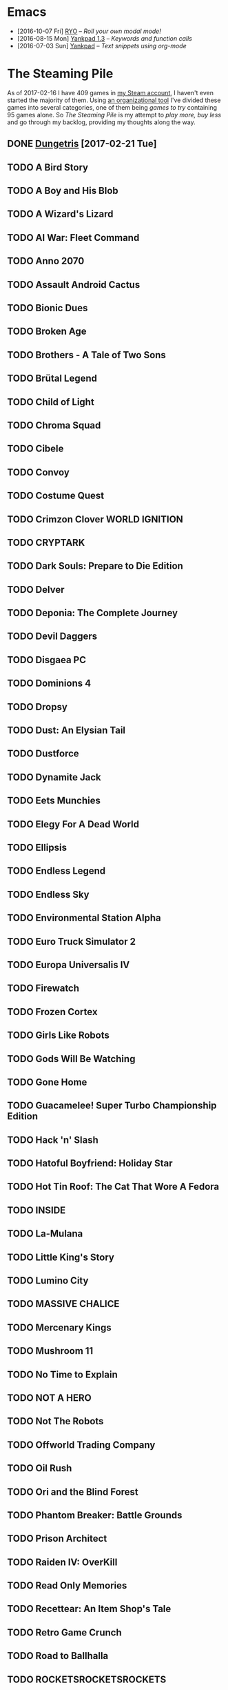 #+HTML_HEAD_EXTRA: <link rel='stylesheet' type='text/css' href='css/style.css'>
#+HTML_HEAD_EXTRA: <script src='https://ajax.googleapis.com/ajax/libs/jquery/2.2.0/jquery.min.js'></script>
#+HTML_HEAD_EXTRA: <script src='js/blog.js'></script>
#+OPTIONS: toc:nil num:nil html-postamble:nil html-preamble:my-blog-header

* Emacs
:PROPERTIES:
:HTML_CONTAINER_CLASS: blogcategory
:END:

- [2016-10-07 Fri] [[file:ryo-modal.html][_RYO_]] -- /Roll your own modal mode!/
- [2016-08-15 Mon] [[file:yankpad13.html][Yankpad 1.3]] -- /Keywords and function calls/
- [2016-07-03 Sun] [[file:yankpad.html][Yankpad]] -- /Text snippets using org-mode/

* The Steaming Pile
:PROPERTIES:
:HTML_CONTAINER_CLASS: blogcategory
:END:

As of 2017-02-16 I have 409 games in [[http://steamcommunity.com/id/clerik/][my Steam account]], I haven't even started the majority of them. Using [[https://github.com/kungsgeten/steam.el][an organizational tool]] I've divided these games into several categories, one of them being /games to try/ containing 95 games alone. So /The Steaming Pile/ is my attempt to /play more, buy less/ and go through my backlog, providing my thoughts along the way.

** DONE [[file:dungetris.html][Dungetris]] [2017-02-21 Tue]
** TODO A Bird Story
** TODO A Boy and His Blob
** TODO A Wizard's Lizard
** TODO AI War: Fleet Command
:PROPERTIES:
:ID:       d7719589-66d3-43bc-80b6-239629c58e17
:END:
** TODO Anno 2070
** TODO Assault Android Cactus
:PROPERTIES:
:ID:       540d1e36-6ad8-4b3b-b281-539363ece12a
:END:
** TODO Bionic Dues
** TODO Broken Age
** TODO Brothers - A Tale of Two Sons
** TODO Brütal Legend
** TODO Child of Light
** TODO Chroma Squad
:PROPERTIES:
:ID:       6007859b-6fa3-4f7d-aba7-3b2d016e601b
:END:
** TODO Cibele
** TODO Convoy
** TODO Costume Quest
** TODO Crimzon Clover  WORLD IGNITION
** TODO CRYPTARK
:PROPERTIES:
:ID:       9e90684b-1a31-4adc-b10a-1405c2220513
:END:
** TODO Dark Souls: Prepare to Die Edition
** TODO Delver
** TODO Deponia: The Complete Journey
** TODO Devil Daggers
:PROPERTIES:
:ID:       edae0237-ff82-4361-8c68-15532452728d
:END:
** TODO Disgaea PC
:PROPERTIES:
:ID:       6baa8e3f-5e95-4066-8acd-9794477d36ce
:END:
** TODO Dominions 4
** TODO Dropsy
** TODO Dust: An Elysian Tail
** TODO Dustforce
** TODO Dynamite Jack
** TODO Eets Munchies
** TODO Elegy For A Dead World
:PROPERTIES:
:ID:       c4eb9271-7c7a-4fe2-8ec3-e7aa96e05f60
:END:
** TODO Ellipsis
:PROPERTIES:
:ID:       d008dfc3-8da6-4a08-9d8a-7cbd038c7475
:END:
** TODO Endless Legend
** TODO Endless Sky
:PROPERTIES:
:ID:       1e0fd321-a6a6-4f9c-a4d9-dba55690585f
:END:
** TODO Environmental Station Alpha
** TODO Euro Truck Simulator 2
** TODO Europa Universalis IV
** TODO Firewatch
:PROPERTIES:
:ID:       ed192bf7-1a45-49e5-8662-4ceb78333db8
:END:
** TODO Frozen Cortex
** TODO Girls Like Robots
:PROPERTIES:
:ID:       a84f7672-cd19-4367-98ce-8f3d8df5140d
:END:
** TODO Gods Will Be Watching
** TODO Gone Home
** TODO Guacamelee! Super Turbo Championship Edition
:PROPERTIES:
:ID:       421e2b61-bf2b-40b1-8b56-61d2421a9ea2
:END:
** TODO Hack 'n' Slash
** TODO Hatoful Boyfriend: Holiday Star
** TODO Hot Tin Roof: The Cat That Wore A Fedora
:PROPERTIES:
:ID:       b7d5aa01-e098-4e0f-be56-f89a475fa0f4
:END:
** TODO INSIDE
:PROPERTIES:
:ID:       75903aa9-767d-4ab7-a179-8d13e7d6383d
:END:
** TODO La-Mulana
** TODO Little King's Story
:PROPERTIES:
:ID:       9f91f33f-12b5-4caa-b67b-04b7ab77f237
:END:
** TODO Lumino City
** TODO MASSIVE CHALICE
** TODO Mercenary Kings
** TODO Mushroom 11
:PROPERTIES:
:ID:       c729d0d7-e687-4810-bbe3-49d178e5f11f
:END:
** TODO No Time to Explain
** TODO NOT A HERO
** TODO Not The Robots
** TODO Offworld Trading Company
** TODO Oil Rush
** TODO Ori and the Blind Forest
** TODO Phantom Breaker: Battle Grounds
** TODO Prison Architect
:PROPERTIES:
:ID:       97a55fac-aa2f-462d-a056-53be6a3c2459
:END:
** TODO Raiden IV: OverKill
** TODO Read Only Memories
** TODO Recettear: An Item Shop's Tale
** TODO Retro Game Crunch
:PROPERTIES:
:ID:       f9b1213a-3e63-40c8-b732-f3d40bafe330
:END:
** TODO Road to Ballhalla
:PROPERTIES:
:ID:       4de46677-f26d-4350-aab7-e972cbfef7ca
:END:
** TODO ROCKETSROCKETSROCKETS
:PROPERTIES:
:ID:       d10f501c-bcd2-4ce6-9249-1c4f4c5513de
:END:
** TODO ROD: Revolt Of Defense
** TODO RONIN
** TODO Shantae: Risky's Revenge - Director's Cut
** TODO Song of the Deep
:PROPERTIES:
:ID:       49974eda-7219-4b9e-ac87-929cb67fe2ea
:END:
** TODO SpaceChem
** TODO Sproggiwood
:PROPERTIES:
:ID:       ad33e79f-fd65-4db6-a0e5-2225bb2a0fa8
:END:
** TODO Super Splatters
** TODO Superbrothers: Sword & Sworcery EP
** TODO Tadpole Treble
:PROPERTIES:
:ID:       7f1ad6ac-7e25-43a9-a0d5-4de283f2157a
:END:
** TODO The Aquatic Adventure of the Last Human
** TODO The Escapists
:PROPERTIES:
:ID:       fe6b35da-1563-4095-a653-9b55897a71cd
:END:
** TODO The Flame in the Flood
:PROPERTIES:
:ID:       ae94f5de-c1c7-4ad8-aa27-7f3fc181bb76
:END:
** TODO The Nightmare Cooperative
** TODO The Silent Age
:PROPERTIES:
:ID:       58a20a6c-b53b-4607-b2de-ea8ee1c18070
:END:
** TODO The Talos Principle
** TODO The Vanishing of Ethan Carter - Redux
** TODO The Witness
:PROPERTIES:
:ID:       0ec8953c-2e16-4535-8ab2-6c69bf1c1be9
:END:
** TODO The Wolf Among Us
** TODO This War of Mine
** TODO Titan Souls
** TODO Tower of Guns
:PROPERTIES:
:ID:       7e95ce18-8bf2-43ed-a329-cbb3dc00a354
:END:
** TODO Transistor
** TODO Tropico 4
** TODO Twilight Struggle
:PROPERTIES:
:ID:       da801629-78fc-467e-828b-3ad6454e14e9
:END:
** TODO Undertale
:PROPERTIES:
:ID:       f787d87d-ba40-49af-99df-f7b5e21c646c
:END:
** TODO Valiant Hearts: The Great War
:PROPERTIES:
:ID:       f989d39f-a51e-416e-8edd-5f506f28f2fc
:END:
** TODO Waking Mars
:PROPERTIES:
:ID:       9e30d23c-45b3-490e-b465-aa8b93850920
:END:
** TODO Westerado: Double Barreled
:PROPERTIES:
:ID:       06bf7a2f-3d70-4553-8544-19b4a75549c6
:END:
** TODO XCOM: Enemy Unknown
